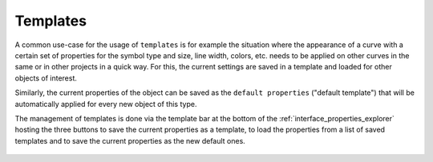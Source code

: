 .. _themes_templates:

Templates
===================

A common use-case for the usage of ``templates`` is for example the situation where the appearance of a curve with a certain set of properties for the symbol type and size, line width, colors, etc. needs to be applied on other curves in the same or in other projects in a quick way. For this, the current settings are saved in a template and loaded for other objects of interest.

Similarly, the current properties of the object can be saved as the ``default properties`` ("default template") that will be automatically applied for every new object of this type.

The management of templates is done via the template bar at the bottom of the :ref:`interface_properties_explorer` hosting the three buttons to save the current properties as a template, to load the properties from a list of saved templates and to save the current properties as the new default ones.

.. figure:: images/LabPlot_Templates_Bar.png
    :alt:
    :align: center
    :width: 650px
